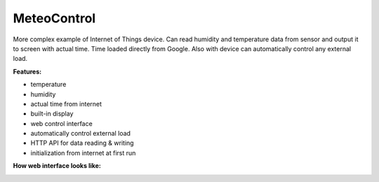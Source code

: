 MeteoControl
============

More complex example of Internet of Things device. Can read humidity and
temperature data from sensor and output it to screen with actual time.
Time loaded directly from Google. Also with device can automatically
control any external load.

**Features:**

* temperature
* humidity
* actual time from internet
* built-in display
* web control interface
* automatically control external load
* HTTP API for data reading & writing
* initialization from internet at first run

.. image:: meteo-control-iot-device-1.jpg
   :height: 192px
.. image:: meteo-control-iot-device-2.jpg
   :height: 192px
.. image:: meteo-control-iot-device-4.jpg
   :height: 192px

**How web interface looks like:**

.. image:: meteo-control-iot-device-config.png
   :height: 192px
